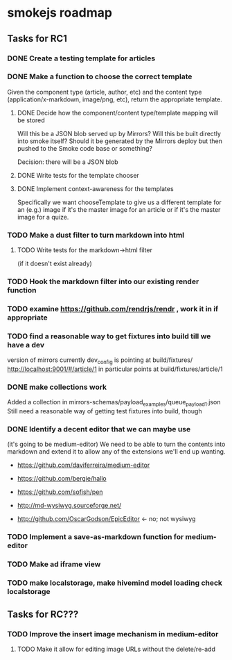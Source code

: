 * smokejs roadmap
** Tasks for RC1
*** DONE Create a testing template for articles
    CLOSED: [2014-02-27 Thu 10:18]
*** DONE Make a function to choose the correct template
    CLOSED: [2014-03-04 Tue 11:30]
    Given the component type (article, author, etc) and the content type
    (application/x-markdown, image/png, etc), return the appropriate template.
    
**** DONE Decide how the component/content type/template mapping will be stored
     CLOSED: [2014-03-03 Mon 16:07]
     Will this be a JSON blob served up by Mirrors? Will this be built directly
     into smoke itself? Should it be generated by the Mirrors deploy but then
     pushed to the Smoke code base or something?
     
     Decision: there will be a JSON blob

**** DONE Write tests for the template chooser
     CLOSED: [2014-03-03 Mon 16:42]

**** DONE Implement context-awareness for the templates
     CLOSED: [2014-03-04 Tue 11:29]
     Specifically we want chooseTemplate to give us a different template for an
     (e.g.) image if it's the master image for an article or if it's the master
     image for a quize.

*** TODO Make a dust filter to turn markdown into html
**** TODO Write tests for the markdown->html filter
     (if it doesn't exist already)

*** TODO Hook the markdown filter into our existing render function

*** TODO examine https://github.com/rendrjs/rendr , work it in if appropriate

*** TODO find a reasonable way to get fixtures into build till we have a dev
    version of mirrors
    currently dev_config is pointing at build/fixtures/
    http://localhost:9001/#/article/1 in particular points at 
    build/fixtures/article/1
*** DONE make collections work
    Added a collection in mirrors-schemas/payload_examples/queue_payload1.json
    Still need a reasonable way of getting test fixtures into build, though
*** DONE Identify a decent editor that we can maybe use
    CLOSED: [2014-03-06 Thu 15:21]
    (it's going to be medium-editor)
    We need to be able to turn the contents into markdown and extend
    it to allow any of the extensions we'll end up wanting.

    - https://github.com/daviferreira/medium-editor
    
    - https://github.com/bergie/hallo
    - https://github.com/sofish/pen

    - http://md-wysiwyg.sourceforge.net/

    - http://github.com/OscarGodson/EpicEditor <- no; not wysiwyg
*** TODO Implement a save-as-markdown function for medium-editor
*** TODO Make ad iframe view
*** TODO make localstorage, make hivemind model loading check localstorage

** Tasks for RC???
*** TODO Improve the insert image mechanism in medium-editor
**** TODO Make it allow for editing image URLs without the delete/re-add



